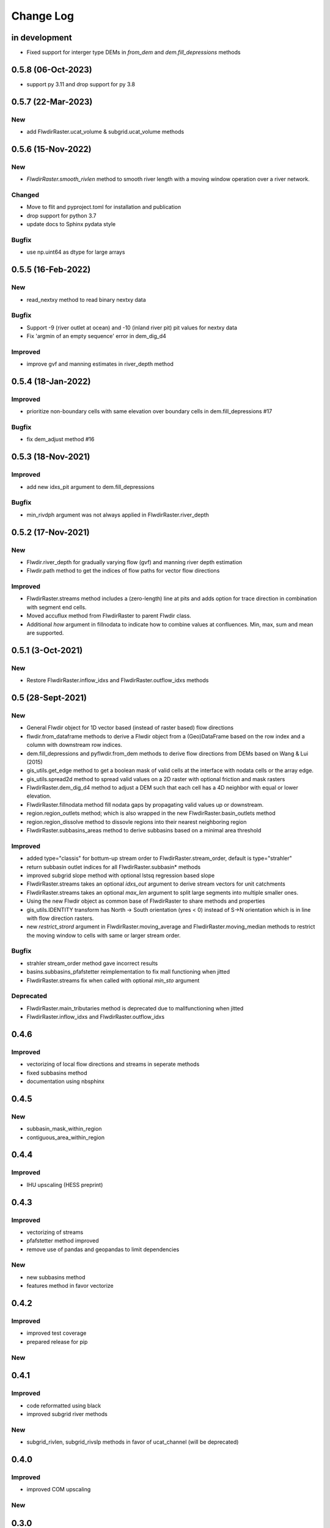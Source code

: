 ###########
Change Log
###########

in development
**************

* Fixed support for interger type DEMs in `from_dem` and `dem.fill_depressions` methods

0.5.8  (06-Oct-2023)
********************

* support py 3.11 and drop support for py 3.8

0.5.7  (22-Mar-2023)
********************

New
---
* add FlwdirRaster.ucat_volume & subgrid.ucat_volume methods


0.5.6  (15-Nov-2022)
********************

New
---
* `FlwdirRaster.smooth_rivlen` method to smooth river length with a moving window operation over a river network.

Changed
-------
* Move to flit and pyproject.toml for installation and publication
* drop support for python 3.7
* update docs to Sphinx pydata style

Bugfix
------
* use np.uint64 as dtype for large arrays

0.5.5  (16-Feb-2022)
********************

New
---
* read_nextxy method to read binary nextxy data

Bugfix
------
* Support -9 (river outlet at ocean) and -10 (inland river pit) pit values for nextxy data
* Fix 'argmin of an empty sequence' error in dem_dig_d4 

Improved
--------
* improve gvf and manning estimates in river_depth method


0.5.4  (18-Jan-2022)
********************

Improved
---------
* prioritize non-boundary cells with same elevation over boundary cells in dem.fill_depressions #17

Bugfix
------
* fix dem_adjust method #16


0.5.3  (18-Nov-2021)
********************

Improved
---------
* add new idxs_pit argument to dem.fill_depressions

Bugfix
------
* min_rivdph argument was not always applied in FlwdirRaster.river_depth


0.5.2 (17-Nov-2021)
*******************

New
---
* Flwdir.river_depth for gradually varying flow (gvf) and manning river depth estimation
* Flwdir.path method to get the indices of flow paths for vector flow directions

Improved
--------
* FlwdirRaster.streams method includes a (zero-length) line at pits and adds option for trace direction in combination with segment end cells.
* Moved accuflux method from FlwdirRaster to parent Flwdir class.
* Additional `how` argument in fillnodata to indicate how to combine values at confluences. Min, max, sum and mean are supported.


0.5.1 (3-Oct-2021)
******************

New
---
* Restore FlwdirRaster.inflow_idxs and FlwdirRaster.outflow_idxs methods

0.5 (28-Sept-2021)
******************
New
---
* General Flwdir object for 1D vector based (instead of raster based) flow directions
* flwdir.from_dataframe methods to derive a Flwdir object from a (Geo)DataFrame based on the row index and a column with downstream row indices.
* dem.fill_depressions and pyflwdir.from_dem methods to derive flow directions from DEMs based on Wang & Lui (2015) 
* gis_utils.get_edge method to get a boolean mask of valid cells at the interface with nodata cells or the array edge.
* gis_utils.spread2d method to spread valid values on a 2D raster with optional friction and mask rasters
* FlwdirRaster.dem_dig_d4 method to adjust a DEM such that each cell has a 4D neighbor with equal or lower elevation.
* FlwdirRaster.fillnodata method fill nodata gaps by propagating valid values up or downstream.
* region.region_outlets method; which is also wrapped in the new FlwdirRaster.basin_outlets method
* region.region_dissolve method to dissovle regions into their nearest neighboring region
* FlwdirRaster.subbasins_areas method to derive subbasins based on a minimal area threshold

Improved
--------
* added type="classis" for bottum-up stream order to FlwdirRaster.stream_order, default is type="strahler"
* return subbasin outlet indices for all FlwdirRaster.subbasin* methods
* improved subgrid slope method with optional lstsq regression based slope
* FlwdirRaster.streams takes an optional `idxs_out` argument to derive stream vectors for unit catchments
* FlwdirRaster.streams takes an optional `max_len` argument to split large segments into multiple smaller ones.
* Using the new Flwdir object as common base of FlwdirRaster to share methods and properties 
* gis_utils.IDENTITY transform has North -> South orientation (yres < 0) instead of S->N orientation which is in line with flow direction rasters.
* new `restrict_strord` argument in FlwdirRaster.moving_average and FlwdirRaster.moving_median methods to restrict the moving window to cells with same or larger stream order.

Bugfix
------
* strahler stream_order method gave incorrect results
* basins.subbasins_pfafstetter reimplementation to fix mall functioning when jitted
* FlwdirRaster.streams fix when called with optional `min_sto` argument

Deprecated
----------
* FlwdirRaster.main_tributaries method is deprecated due to mallfunctioning when jitted
* FlwdirRaster.inflow_idxs and FlwdirRaster.outflow_idxs

0.4.6
*****
Improved
--------
* vectorizing of local flow directions and streams in seperate methods
* fixed subbasins method
* documentation using nbsphinx

0.4.5
*****
New
---
* subbasin_mask_within_region
* contiguous_area_within_region


0.4.4
*****
Improved
--------
* IHU upscaling (HESS preprint)

0.4.3
*****
Improved
--------
* vectorizing of streams
* pfafstetter method improved
* remove use of pandas and geopandas to limit dependencies

New
---
* new subbasins method
* features method in favor vectorize

0.4.2
*****
Improved
--------
* improved test coverage
* prepared release for pip

New
---

0.4.1
*****
Improved
--------
* code reformatted using black
* improved subgrid river methods

New
---
* subgrid_rivlen, subgrid_rivslp methods in favor of ucat_channel (will be deprecated)

0.4.0
*****
Improved
--------
* improved COM upscaling

New
---

0.3.0
*****
Improved
--------
* simplified data layout based on linear downstream cell indices and a ordered sequence or down- to upstream cell indices.

New
---
* hand - height above neares drain based on Nobre et al. (2016)
* floodplains - flood plain delineation based on Nardi et al. (2019)
* snap/path - methods to follow a streamline in up-  or downstream direction

0.2.0
*****

New
---
* suport for multiple flow direction types

Improved
--------

* upscale - Connecting outlets method is born


0.1.0
*****

New
-----

* setup_network - Setup all upstream - downstream connections based on the flow direcion map.
* get_pits - Return the indices of the pits/outlets in the flow direction map.
* upstream_area - Returns the upstream area [km] based on the flow direction map. 
* stream_order - Returns the Strahler Order map
* delineate_basins - Returns a map with basin ids and corresponding bounding boxes.
* basin_map - Returns a map with (sub)basins based on the up- downstream network.
* ucat_map - Returns the unit-subcatchment and outlets map.
* basin_shape - Returns the vectorized basin boundary.
* stream_shape - Returns a GeoDataFrame with vectorized river segments.
* upscale - Returns upscaled flow direction map using the extended effective area method.
* propagate_downstream - Returns a map with accumulated material from all upstream cells.
* propagate_upstream - Returns a map with accumulated material from all downstream cells.
* adjust_elevation - Returns hydrologically adjusted elevation map.

